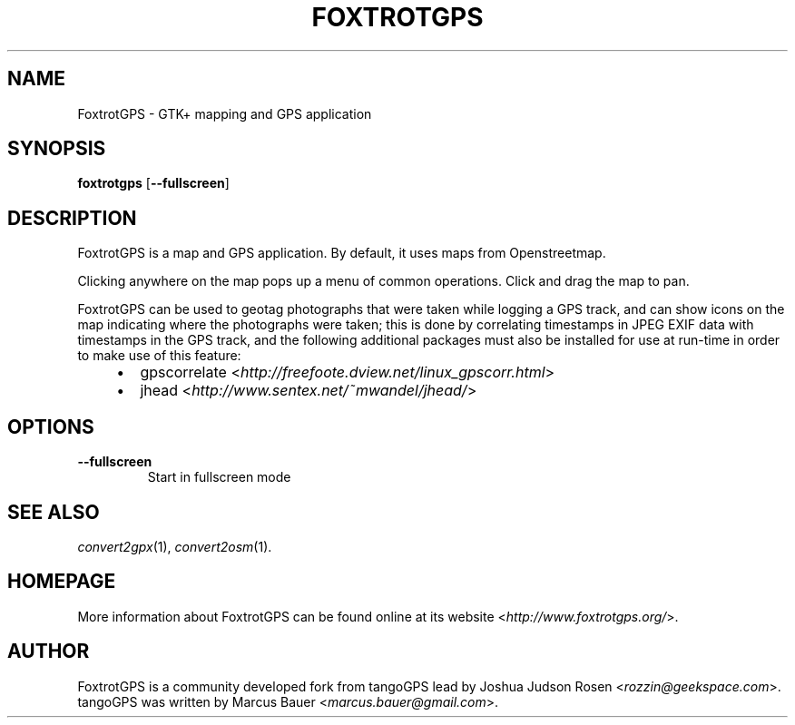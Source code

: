 .TH FOXTROTGPS 1 2010\-07\-15 0.99.4 "GTK+ mapping and GPS application"

.SH NAME
FoxtrotGPS \- GTK+ mapping and GPS application

.SH SYNOPSIS
\fBfoxtrotgps\fR [\fB\-\-fullscreen\fR]

.SH DESCRIPTION
.PP
FoxtrotGPS is a map and GPS application. By default, it uses maps from Openstreetmap.
.PP
Clicking anywhere on the map pops up a menu of common operations.
Click and drag the map to pan.
.PP
FoxtrotGPS can be used to geotag photographs that were taken while
logging a GPS track, and can show icons on the map indicating
where the photographs were taken; this is done by correlating
timestamps in JPEG EXIF data with timestamps in the GPS track,
and the following additional packages must also be installed
for use at run-time in order to make use of this feature:

.RS 4
.IP \(bu 2
gpscorrelate \%<\fIhttp://freefoote.dview.net/linux_gpscorr.html\fR>
.IP \(bu
jhead \%<\fIhttp://www.sentex.net/~mwandel/jhead/\fR>
.RE


.SH OPTIONS
.TP
\fB\-\-fullscreen\fR
Start in fullscreen mode

.SH SEE ALSO
\fIconvert2gpx\fR(1),
\fIconvert2osm\fR(1).

.SH HOMEPAGE
More information about FoxtrotGPS can be found online at its website \%<\fIhttp://www.foxtrotgps.org/\fR>.

.SH AUTHOR
FoxtrotGPS is a community developed fork from tangoGPS lead by Joshua Judson Rosen \%<\fIrozzin@geekspace.com\fR>. tangoGPS was written by Marcus Bauer \%<\fImarcus.bauer@gmail.com\fR>.
